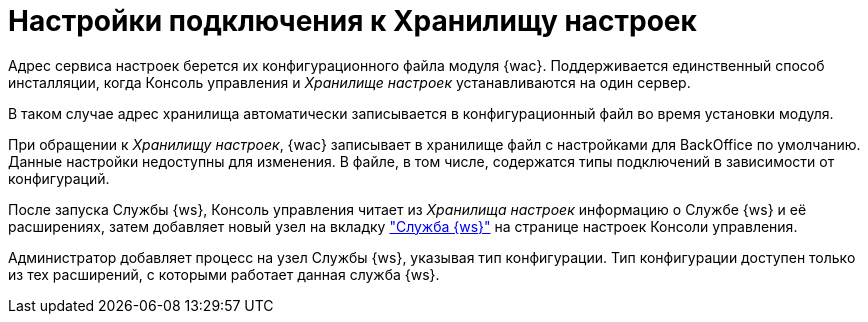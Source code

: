 = Настройки подключения к Хранилищу настроек

Адрес сервиса настроек берется их конфигурационного файла модуля {wac}. Поддерживается единственный способ инсталляции, когда Консоль управления и _Хранилище настроек_ устанавливаются на один сервер.

В таком случае адрес хранилища автоматически записывается в конфигурационный файл во время установки модуля.

При обращении к _Хранилищу настроек_, {wac} записывает в хранилище файл с настройками для BackOffice по умолчанию. Данные настройки недоступны для изменения. В файле, в том числе, содержатся типы подключений в зависимости от конфигураций.

После запуска Службы {ws}, Консоль управления читает из _Хранилища настроек_ информацию о Службе {ws} и её расширениях, затем добавляет новый узел на вкладку xref:user:worker-service.adoc["Служба {ws}"] на странице настроек Консоли управления.

Администратор добавляет процесс на узел Службы {ws}, указывая тип конфигурации. Тип конфигурации доступен только из тех расширений, с которыми работает данная служба {ws}.
